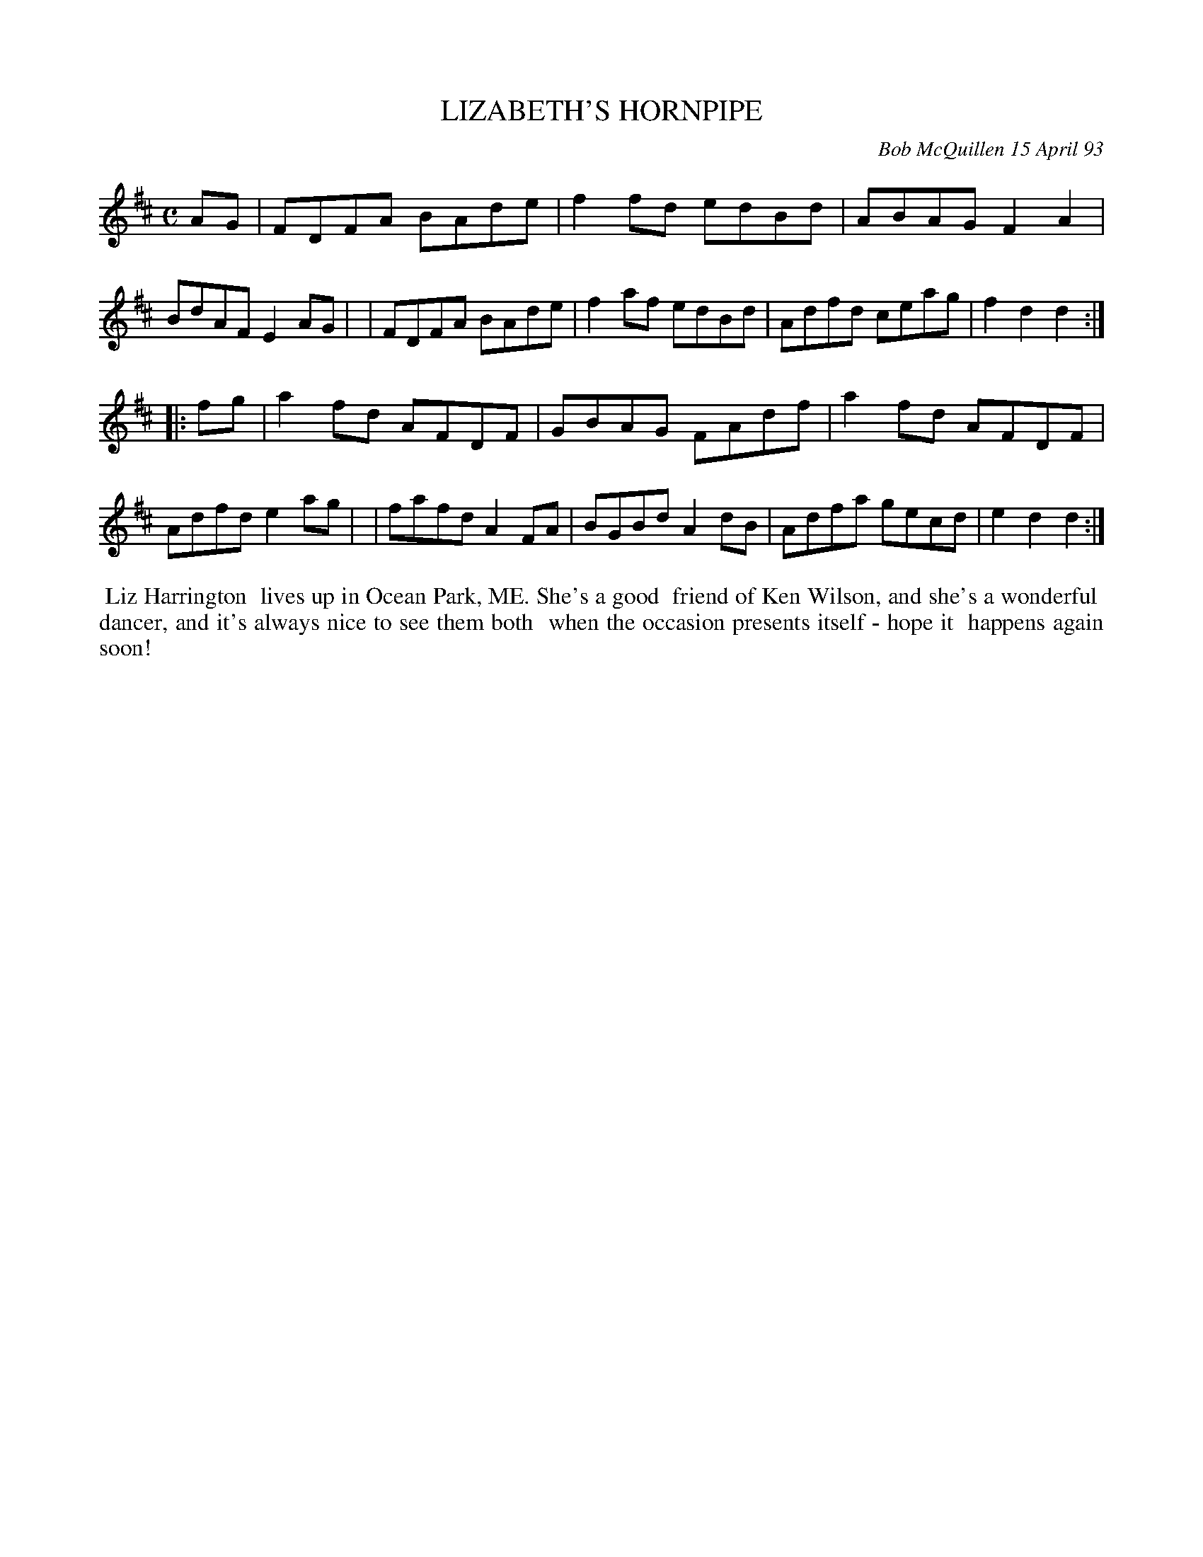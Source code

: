 X: 10060
T: LIZABETH'S HORNPIPE
C: Bob McQuillen 15 April 93
B: Bob's Note Book 10 #60
%R: hornpipe, reel
Z: 2020 John Chambers <jc:trillian.mit.edu>
M: C
L: 1/8
K: D
AG \
| FDFA BAde | f2fd edBd | ABAG F2A2 | BdAF E2AG |\
| FDFA BAde | f2af edBd | Adfd ceag | f2d2 d2  :|
|: fg \
| a2fd AFDF | GBAG FAdf | a2fd AFDF | Adfd e2ag |\
| fafd A2FA | BGBd A2dB | Adfa gecd | e2d2 d2  :|
%%begintext align
%% Liz Harrington
%% lives up in Ocean Park, ME. She's a good
%% friend of Ken Wilson, and she's a wonderful
%% dancer, and it's always nice to see them both
%% when the occasion presents itself - hope it
%% happens again soon!
%%endtext
